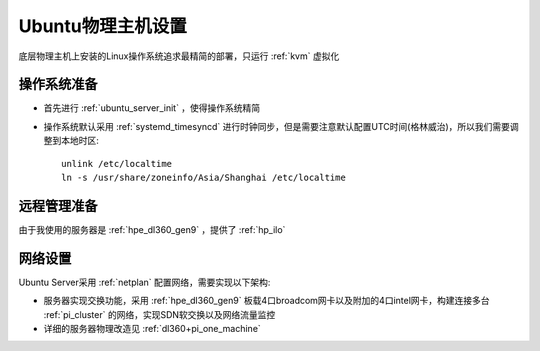 .. _ubuntu_host_setup:

======================
Ubuntu物理主机设置
======================

底层物理主机上安装的Linux操作系统追求最精简的部署，只运行 :ref:`kvm` 虚拟化

操作系统准备
=============

- 首先进行 :ref:`ubuntu_server_init` ，使得操作系统精简
- 操作系统默认采用 :ref:`systemd_timesyncd` 进行时钟同步，但是需要注意默认配置UTC时间(格林威治)，所以我们需要调整到本地时区::

   unlink /etc/localtime
   ln -s /usr/share/zoneinfo/Asia/Shanghai /etc/localtime

远程管理准备
===============

由于我使用的服务器是 :ref:`hpe_dl360_gen9` ，提供了 :ref:`hp_ilo`  

网络设置
===========

Ubuntu Server采用 :ref:`netplan` 配置网络，需要实现以下架构:

- 服务器实现交换功能，采用 :ref:`hpe_dl360_gen9` 板载4口broadcom网卡以及附加的4口intel网卡，构建连接多台 :ref:`pi_cluster` 的网络，实现SDN软交换以及网络流量监控
- 详细的服务器物理改造见 :ref:`dl360+pi_one_machine`


